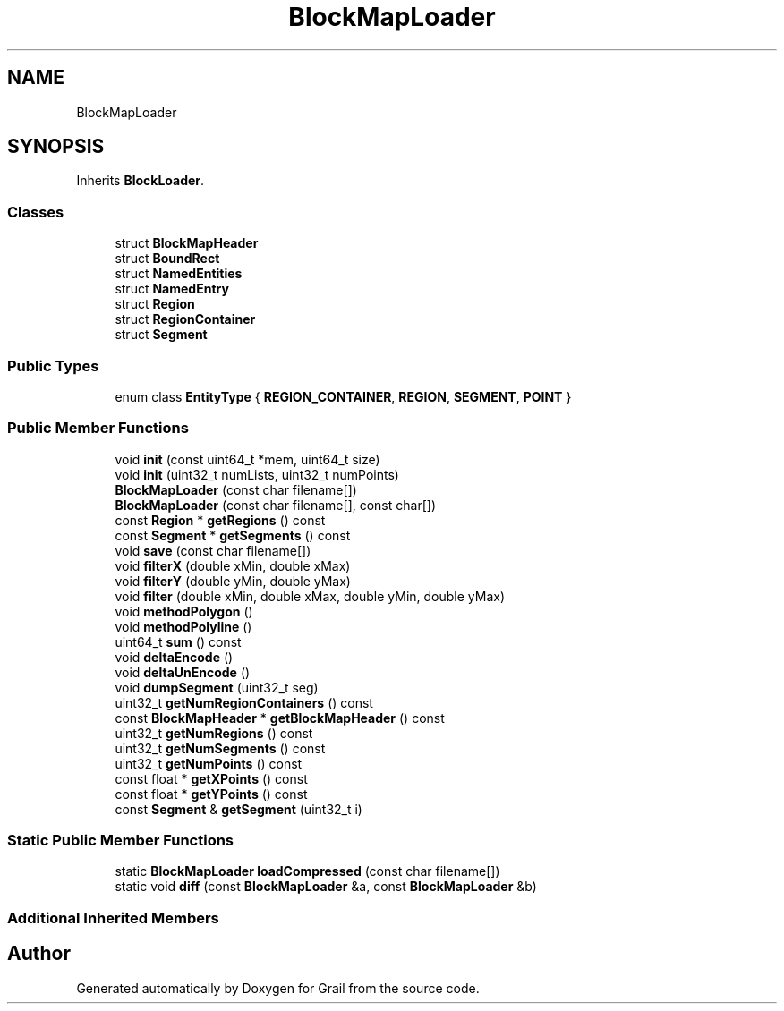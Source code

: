 .TH "BlockMapLoader" 3 "Thu Jul 1 2021" "Version 1.0" "Grail" \" -*- nroff -*-
.ad l
.nh
.SH NAME
BlockMapLoader
.SH SYNOPSIS
.br
.PP
.PP
Inherits \fBBlockLoader\fP\&.
.SS "Classes"

.in +1c
.ti -1c
.RI "struct \fBBlockMapHeader\fP"
.br
.ti -1c
.RI "struct \fBBoundRect\fP"
.br
.ti -1c
.RI "struct \fBNamedEntities\fP"
.br
.ti -1c
.RI "struct \fBNamedEntry\fP"
.br
.ti -1c
.RI "struct \fBRegion\fP"
.br
.ti -1c
.RI "struct \fBRegionContainer\fP"
.br
.ti -1c
.RI "struct \fBSegment\fP"
.br
.in -1c
.SS "Public Types"

.in +1c
.ti -1c
.RI "enum class \fBEntityType\fP { \fBREGION_CONTAINER\fP, \fBREGION\fP, \fBSEGMENT\fP, \fBPOINT\fP }"
.br
.in -1c
.SS "Public Member Functions"

.in +1c
.ti -1c
.RI "void \fBinit\fP (const uint64_t *mem, uint64_t size)"
.br
.ti -1c
.RI "void \fBinit\fP (uint32_t numLists, uint32_t numPoints)"
.br
.ti -1c
.RI "\fBBlockMapLoader\fP (const char filename[])"
.br
.ti -1c
.RI "\fBBlockMapLoader\fP (const char filename[], const char[])"
.br
.ti -1c
.RI "const \fBRegion\fP * \fBgetRegions\fP () const"
.br
.ti -1c
.RI "const \fBSegment\fP * \fBgetSegments\fP () const"
.br
.ti -1c
.RI "void \fBsave\fP (const char filename[])"
.br
.ti -1c
.RI "void \fBfilterX\fP (double xMin, double xMax)"
.br
.ti -1c
.RI "void \fBfilterY\fP (double yMin, double yMax)"
.br
.ti -1c
.RI "void \fBfilter\fP (double xMin, double xMax, double yMin, double yMax)"
.br
.ti -1c
.RI "void \fBmethodPolygon\fP ()"
.br
.ti -1c
.RI "void \fBmethodPolyline\fP ()"
.br
.ti -1c
.RI "uint64_t \fBsum\fP () const"
.br
.ti -1c
.RI "void \fBdeltaEncode\fP ()"
.br
.ti -1c
.RI "void \fBdeltaUnEncode\fP ()"
.br
.ti -1c
.RI "void \fBdumpSegment\fP (uint32_t seg)"
.br
.ti -1c
.RI "uint32_t \fBgetNumRegionContainers\fP () const"
.br
.ti -1c
.RI "const \fBBlockMapHeader\fP * \fBgetBlockMapHeader\fP () const"
.br
.ti -1c
.RI "uint32_t \fBgetNumRegions\fP () const"
.br
.ti -1c
.RI "uint32_t \fBgetNumSegments\fP () const"
.br
.ti -1c
.RI "uint32_t \fBgetNumPoints\fP () const"
.br
.ti -1c
.RI "const float * \fBgetXPoints\fP () const"
.br
.ti -1c
.RI "const float * \fBgetYPoints\fP () const"
.br
.ti -1c
.RI "const \fBSegment\fP & \fBgetSegment\fP (uint32_t i)"
.br
.in -1c
.SS "Static Public Member Functions"

.in +1c
.ti -1c
.RI "static \fBBlockMapLoader\fP \fBloadCompressed\fP (const char filename[])"
.br
.ti -1c
.RI "static void \fBdiff\fP (const \fBBlockMapLoader\fP &a, const \fBBlockMapLoader\fP &b)"
.br
.in -1c
.SS "Additional Inherited Members"


.SH "Author"
.PP 
Generated automatically by Doxygen for Grail from the source code\&.
